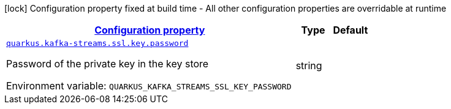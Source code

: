 
:summaryTableId: quarkus-kafka-streams-config-group-key-config
[.configuration-legend]
icon:lock[title=Fixed at build time] Configuration property fixed at build time - All other configuration properties are overridable at runtime
[.configuration-reference, cols="80,.^10,.^10"]
|===

h|[[quarkus-kafka-streams-config-group-key-config_configuration]]link:#quarkus-kafka-streams-config-group-key-config_configuration[Configuration property]

h|Type
h|Default

a| [[quarkus-kafka-streams-config-group-key-config_quarkus.kafka-streams.ssl.key.password]]`link:#quarkus-kafka-streams-config-group-key-config_quarkus.kafka-streams.ssl.key.password[quarkus.kafka-streams.ssl.key.password]`


[.description]
--
Password of the private key in the key store

ifdef::add-copy-button-to-env-var[]
Environment variable: env_var_with_copy_button:+++QUARKUS_KAFKA_STREAMS_SSL_KEY_PASSWORD+++[]
endif::add-copy-button-to-env-var[]
ifndef::add-copy-button-to-env-var[]
Environment variable: `+++QUARKUS_KAFKA_STREAMS_SSL_KEY_PASSWORD+++`
endif::add-copy-button-to-env-var[]
--|string 
|

|===